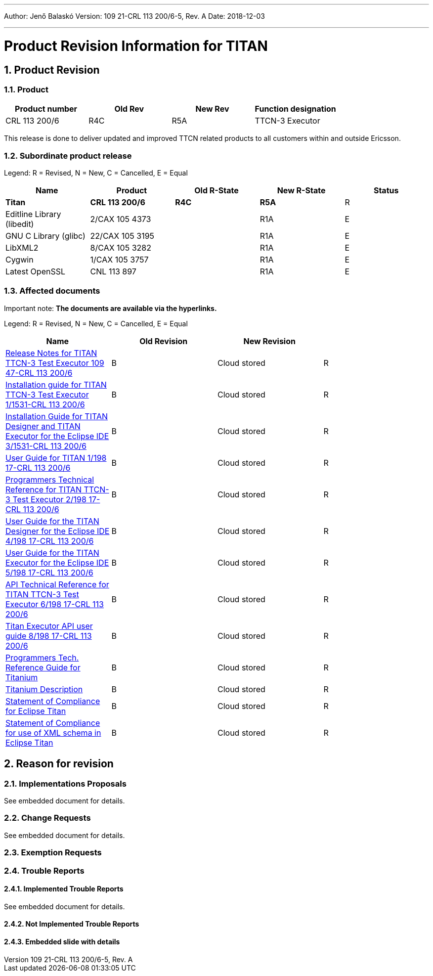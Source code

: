 ---
Author: Jenő Balaskó
Version: 109 21-CRL 113 200/6-5, Rev. A
Date: 2018-12-03

---
= Product Revision Information for TITAN
:author: Jenő Balaskó
:revnumber: 109 21-CRL 113 200/6-5, Rev. A
:revdate: 2018-12-03
:sectnums:
:doctype: book
:leveloffset: +1
:toc:

= Product Revision

== Product

[cols=",,,",options="header",]
|===
|Product number |Old Rev |New Rev |Function designation
|CRL 113 200/6 |R4C |R5A |TTCN-3 Executor
|===

This release is done to deliver updated and improved TTCN related products to all customers within and outside Ericsson.

== Subordinate product release

Legend: R = Revised, N = New, C = Cancelled, E = Equal

[cols=",,,,",options="header",]
|===
|Name |Product |Old R-State |New R-State |Status
|*Titan* |*CRL 113 200/6* |*R4C* |*R5A* |R
|Editline Library (libedit) |2/CAX 105 4373 | |R1A |E
|GNU C Library (glibc) |22/CAX 105 3195 | |R1A |E
|LibXML2 |8/CAX 105 3282 | |R1A |E
|Cygwin |1/CAX 105 3757 | | R1A |E
|Latest OpenSSL |CNL 113 897 | | R1A |E
|===

== Affected documents

Important note: *The documents are available via the hyperlinks.*

Legend: R = Revised, N = New, C = Cancelled, E = Equal

[width="100%",cols="25%,25%,25%,25%",options="header",]
|===
|Name |Old Revision |New Revision |
|link:https://github.com/eclipse/titan.core/blob/master/usrguide/releasenotes/releasenotes.adoc[Release Notes for TITAN TTCN-3 Test Executor 109 47-CRL 113 200/6] |B |Cloud stored |R
|link:https://github.com/eclipse/titan.core/blob/master/usrguide/installationguide/installationguide.adoc[Installation guide for TITAN TTCN-3 Test Executor 1/1531-CRL 113 200/6] |B |Cloud stored |R
|link:https://github.com/eclipse/titan.EclipsePlug-ins/blob/master/org.eclipse.titan.help/docs/Eclipse_installationguide/Eclipse_installationguide.adoc[Installation Guide for TITAN Designer and TITAN Executor for the Eclipse IDE 3/1531-CRL 113 200/6] |B |Cloud stored |R
|link:https://github.com/eclipse/titan.core/blob/master/usrguide/userguide/UserGuide.adoc[User Guide for TITAN 1/198 17-CRL 113 200/6] |B |Cloud stored |R
|link:https://github.com/eclipse/titan.core/blob/master/usrguide/referenceguide/ReferenceGuide.adoc[Programmers Technical Reference for TITAN TTCN-3 Test Executor 2/198 17-CRL 113 200/6] |B |Cloud stored |R
|link:https://github.com/eclipse/titan.EclipsePlug-ins/tree/master/org.eclipse.titan.designer/docs/Eclipse_Designer_userguide/DesignerUserGuide.adoc[User Guide for the TITAN Designer for the Eclipse IDE 4/198 17-CRL 113 200/6] |B |Cloud stored |R
|link:https://github.com/eclipse/titan.EclipsePlug-ins/tree/master/org.eclipse.titan.executor/docs/Eclipse_Executor_userguide/ExecutorUserGuide.adoc[User Guide for the TITAN Executor for the Eclipse IDE 5/198 17-CRL 113 200/6] |B |Cloud stored |R
|link:https://github.com/eclipse/titan.core/blob/master/usrguide/apiguide/Apiguide.adoc[API Technical Reference for TITAN TTCN-3 Test Executor 6/198 17-CRL 113 200/6] |B |Cloud stored |R
|link:https://github.com/eclipse/titan.core/blob/master/titan_executor_api/doc/Titan_Executor_API_User_Guide.adoc[Titan Executor API user guide 8/198 17-CRL 113 200/6] |B |Cloud stored |R
|link:https://github.com/eclipse/titan.EclipsePlug-ins/blob/master/org.eclipse.titanium/docs/Titanium_referenceguide/Titanium_referenceguide.adoc[Programmers Tech. Reference Guide for Titanium] |B |Cloud stored |R
|link:https://github.com/eclipse/titan.EclipsePlug-ins/blob/master/org.eclipse.titanium/docs/Titanium_Description/Titanium_Description.adoc[Titanium Description] |B |Cloud stored |R
|link:https://github.com/eclipse/titan.core/blob/master/usrguide/SoC_TITAN/SoC_TITAN.adoc[Statement of Compliance for Eclipse Titan] |B |Cloud stored |R
|link:https://github.com/eclipse/titan.core/blob/master/usrguide/SoC_XML_TITAN/SoC_XML_TITAN.adoc[Statement of Compliance for use of XML schema in Eclipse Titan] |B |Cloud stored |R
|===

= Reason for revision

== Implementations Proposals

See embedded document for details.

== Change Requests

See embedded document for details.

== Exemption Requests

== Trouble Reports

=== Implemented Trouble Reports

See embedded document for details.

=== Not Implemented Trouble Reports

=== Embedded slide with details


